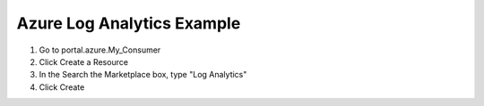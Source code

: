 Azure Log Analytics Example
---------------------------

#. Go to portal.azure.My_Consumer

#. Click Create a Resource

#. In the Search the Marketplace box, type "Log Analytics"

#. Click Create

.. code-block:: json
   :linenos:

    {
        "My_Consumer": {
            "class": "Telemetry_Consumer",
            "type": "Azure_Log_Analytics",
            "host": "workspaceid",
            "passphrase": {
                "cipherText": "sharedkey"
            }
        }
    }

